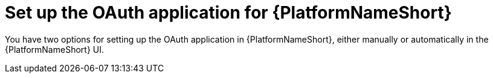 :_mod-docs-content-type: CONCEPT

[id="edge-manager-set-up-oauth"]

= Set up the OAuth application for {PlatformNameShort}

[role="_abstract"]

You have two options for setting up the OAuth application in {PlatformNameShort}, either manually or automatically in the {PlatformNameShort} UI.
